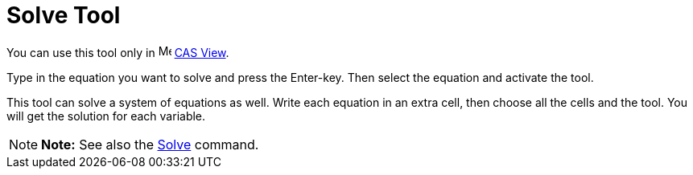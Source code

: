 = Solve Tool

You can use this tool only in image:16px-Menu_view_cas.svg.png[Menu view cas.svg,width=16,height=16]
xref:/CAS_View.adoc[CAS View].

Type in the equation you want to solve and press the [.kcode]#Enter#-key. Then select the equation and activate the
tool.

This tool can solve a system of equations as well. Write each equation in an extra cell, then choose all the cells and
the tool. You will get the solution for each variable.

[NOTE]

====

*Note:* See also the xref:/commands/Solve_Command.adoc[Solve] command.

====
